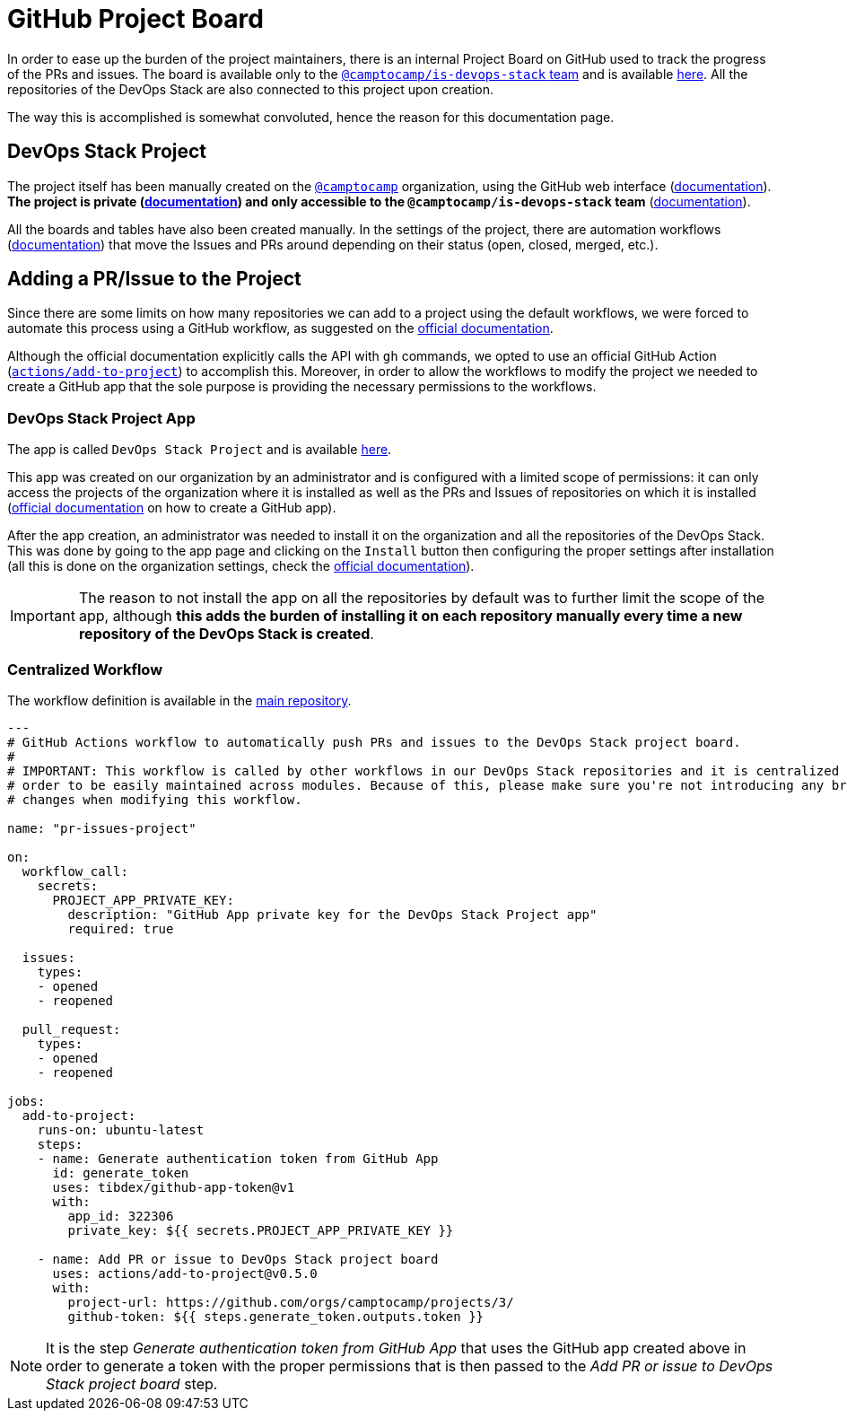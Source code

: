 = GitHub Project Board

// These URLs are used in the document as-is to generate new URLs, so they should not contain any trailing slash.
:url-main-repo: https://github.com/camptocamp/devops-stack

In order to ease up the burden of the project maintainers, there is an internal Project Board on GitHub used to track the progress of the PRs and issues. The board is available only to the https://github.com/orgs/camptocamp/teams/is-devops-stack/[`@camptocamp/is-devops-stack` team] and is available https://github.com/orgs/camptocamp/projects/3/[here]. All the repositories of the DevOps Stack are also connected to this project upon creation.

The way this is accomplished is somewhat convoluted, hence the reason for this documentation page.

== DevOps Stack Project

The project itself has been manually created on the https://github.com/orgs/camptocamp/[`@camptocamp`] organization, using the GitHub web interface (https://docs.github.com/en/issues/planning-and-tracking-with-projects/creating-projects/creating-a-project[documentation]). *The project is private (https://docs.github.com/en/issues/planning-and-tracking-with-projects/managing-your-project/managing-visibility-of-your-projects[documentation]) and only accessible to the `@camptocamp/is-devops-stack` team* (https://docs.github.com/en/issues/planning-and-tracking-with-projects/managing-your-project/managing-access-to-your-projects[documentation]).

All the boards and tables have also been created manually. In the settings of the project, there are automation workflows (https://docs.github.com/en/issues/planning-and-tracking-with-projects/automating-your-project/using-the-built-in-automations[documentation]) that move the Issues and PRs around depending on their status (open, closed, merged, etc.).

== Adding a PR/Issue to the Project

Since there are some limits on how many repositories we can add to a project using the default workflows, we were forced to automate this process using a GitHub workflow, as suggested on the https://docs.github.com/en/issues/planning-and-tracking-with-projects/automating-your-project/automating-projects-using-actions#example-workflow-authenticating-with-a-github-app[official documentation].

Although the official documentation explicitly calls the API with `gh` commands, we opted to use an official GitHub Action (https://github.com/actions/add-to-project[`actions/add-to-project`]) to accomplish this. Moreover, in order to allow the workflows to modify the project we needed to create a GitHub app that the sole purpose is providing the necessary permissions to the workflows.

=== DevOps Stack Project App

The app is called `DevOps Stack Project` and is available https://github.com/apps/devops-stack-project[here].

This app was created on our organization by an administrator and is configured with a limited scope of permissions: it can only access the projects of the organization where it is installed as well as the PRs and Issues of repositories on which it is installed (https://docs.github.com/en/apps/creating-github-apps/setting-up-a-github-app/creating-a-github-app[official documentation] on how to create a GitHub app).

After the app creation, an administrator was needed to install it on the organization and all the repositories of the DevOps Stack. This was done by going to the app page and clicking on the `Install` button then configuring the proper settings after installation (all this is done on the organization settings, check the https://docs.github.com/en/apps/maintaining-github-apps/installing-github-apps#installing-your-private-github-app-on-your-repository[official documentation]). 

IMPORTANT: The reason to not install the app on all the repositories by default was to further limit the scope of the app, although *this adds the burden of installing it on each repository manually every time a new repository of the DevOps Stack is created*.

=== Centralized Workflow

The workflow definition is available in the {url-main-repo}/blob/main/.github/workflows/pr-issues-project.yaml[main repository].

[source,yaml]
----
---
# GitHub Actions workflow to automatically push PRs and issues to the DevOps Stack project board.
#
# IMPORTANT: This workflow is called by other workflows in our DevOps Stack repositories and it is centralized here in 
# order to be easily maintained across modules. Because of this, please make sure you're not introducing any breaking 
# changes when modifying this workflow.
  
name: "pr-issues-project"

on:
  workflow_call:
    secrets:
      PROJECT_APP_PRIVATE_KEY:
        description: "GitHub App private key for the DevOps Stack Project app"
        required: true

  issues:
    types: 
    - opened
    - reopened
  
  pull_request:
    types:
    - opened
    - reopened

jobs:
  add-to-project:
    runs-on: ubuntu-latest
    steps:
    - name: Generate authentication token from GitHub App
      id: generate_token
      uses: tibdex/github-app-token@v1
      with:
        app_id: 322306
        private_key: ${{ secrets.PROJECT_APP_PRIVATE_KEY }}

    - name: Add PR or issue to DevOps Stack project board
      uses: actions/add-to-project@v0.5.0
      with:
        project-url: https://github.com/orgs/camptocamp/projects/3/
        github-token: ${{ steps.generate_token.outputs.token }}
----

NOTE: It is the step _Generate authentication token from GitHub App_ that uses the GitHub app created above in order to generate a token with the proper permissions that is then passed to the _Add PR or issue to DevOps Stack project board_ step.
